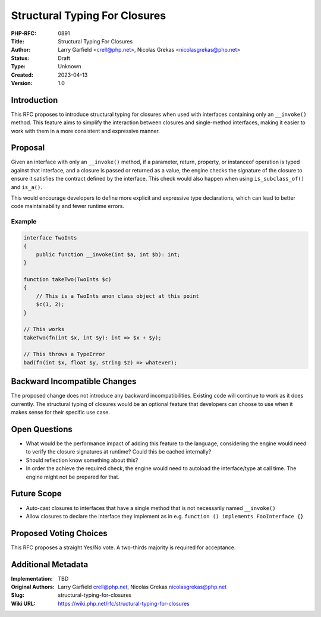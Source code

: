 Structural Typing For Closures
==============================

:PHP-RFC: 0891
:Title: Structural Typing For Closures
:Author: Larry Garfield <crell@php.net>, Nicolas Grekas <nicolasgrekas@php.net>
:Status: Draft
:Type: Unknown
:Created: 2023-04-13
:Version: 1.0

Introduction
------------

This RFC proposes to introduce structural typing for closures when used
with interfaces containing only an ``__invoke()`` method. This feature
aims to simplify the interaction between closures and single-method
interfaces, making it easier to work with them in a more consistent and
expressive manner.

Proposal
--------

Given an interface with only an ``__invoke()`` method, if a parameter,
return, property, or instanceof operation is typed against that
interface, and a closure is passed or returned as a value, the engine
checks the signature of the closure to ensure it satisfies the contract
defined by the interface. This check would also happen when using
``is_subclass_of()`` and ``is_a()``.

This would encourage developers to define more explicit and expressive
type declarations, which can lead to better code maintainability and
fewer runtime errors.

Example
~~~~~~~

.. code:: php

   interface TwoInts
   {
       public function __invoke(int $a, int $b): int;
   }

   function takeTwo(TwoInts $c)
   {
       // This is a TwoInts anon class object at this point
       $c(1, 2);
   }

   // This works
   takeTwo(fn(int $x, int $y): int => $x + $y);

   // This throws a TypeError
   bad(fn(int $x, float $y, string $z) => whatever);

Backward Incompatible Changes
-----------------------------

The proposed change does not introduce any backward incompatibilities.
Existing code will continue to work as it does currently. The structural
typing of closures would be an optional feature that developers can
choose to use when it makes sense for their specific use case.

Open Questions
--------------

-  What would be the performance impact of adding this feature to the
   language, considering the engine would need to verify the closure
   signatures at runtime? Could this be cached internally?
-  Should reflection know something about this?
-  In order the achieve the required check, the engine would need to
   autoload the interface/type at call time. The engine might not be
   prepared for that.

Future Scope
------------

-  Auto-cast closures to interfaces that have a single method that is
   not necessarily named ``__invoke()``
-  Allow closures to declare the interface they implement as in e.g.
   ``function () implements FooInterface {}``

Proposed Voting Choices
-----------------------

This RFC proposes a straight Yes/No vote. A two-thirds majority is
required for acceptance.

Additional Metadata
-------------------

:Implementation: TBD
:Original Authors: Larry Garfield crell@php.net, Nicolas Grekas nicolasgrekas@php.net
:Slug: structural-typing-for-closures
:Wiki URL: https://wiki.php.net/rfc/structural-typing-for-closures
